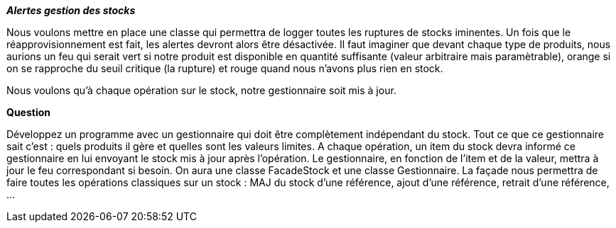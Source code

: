 _**Alertes gestion des stocks**_


Nous voulons mettre en place une classe qui permettra de logger toutes les ruptures de stocks iminentes.
Un fois que le réapprovisionnement est fait, les alertes devront alors être désactivée. Il faut imaginer que
devant chaque type de produits, nous aurions un feu qui serait vert si notre produit est disponible en quantité suffisante (valeur arbitraire mais paramètrable),
orange si on se rapproche du seuil critique (la rupture) et rouge quand nous n'avons plus rien en stock.

Nous voulons qu'à chaque opération sur le stock, notre gestionnaire soit mis à jour.


*Question*

Développez un programme avec un gestionnaire qui doit être complètement indépendant du stock.
Tout ce que ce gestionnaire sait c'est : quels produits il gère et quelles sont les valeurs limites.
A chaque opération, un item du stock devra informé ce gestionnaire en lui envoyant le stock mis à jour après l'opération.
Le gestionnaire, en fonction de l'item et de la valeur, mettra à jour le feu correspondant si besoin.
On aura une classe FacadeStock et une classe Gestionnaire. La façade nous permettra de faire toutes les opérations classiques
sur un stock : MAJ du stock d'une référence, ajout d'une référence, retrait d'une référence, ...

